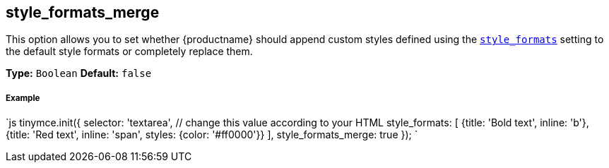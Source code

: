 [#style_formats_merge]
== style_formats_merge

This option allows you to set whether {productname} should append custom styles defined using the link:{rootDir}configure/editor-appearance.html#style_formats[`style_formats`] setting to the default style formats or completely replace them.

*Type:* `Boolean`
*Default:* `false`

[discrete#example]
===== Example

`js
tinymce.init({
  selector: 'textarea',  // change this value according to your HTML
  style_formats: [
    {title: 'Bold text', inline: 'b'},
    {title: 'Red text', inline: 'span', styles: {color: '#ff0000'}}
  ],
  style_formats_merge: true
});
`
